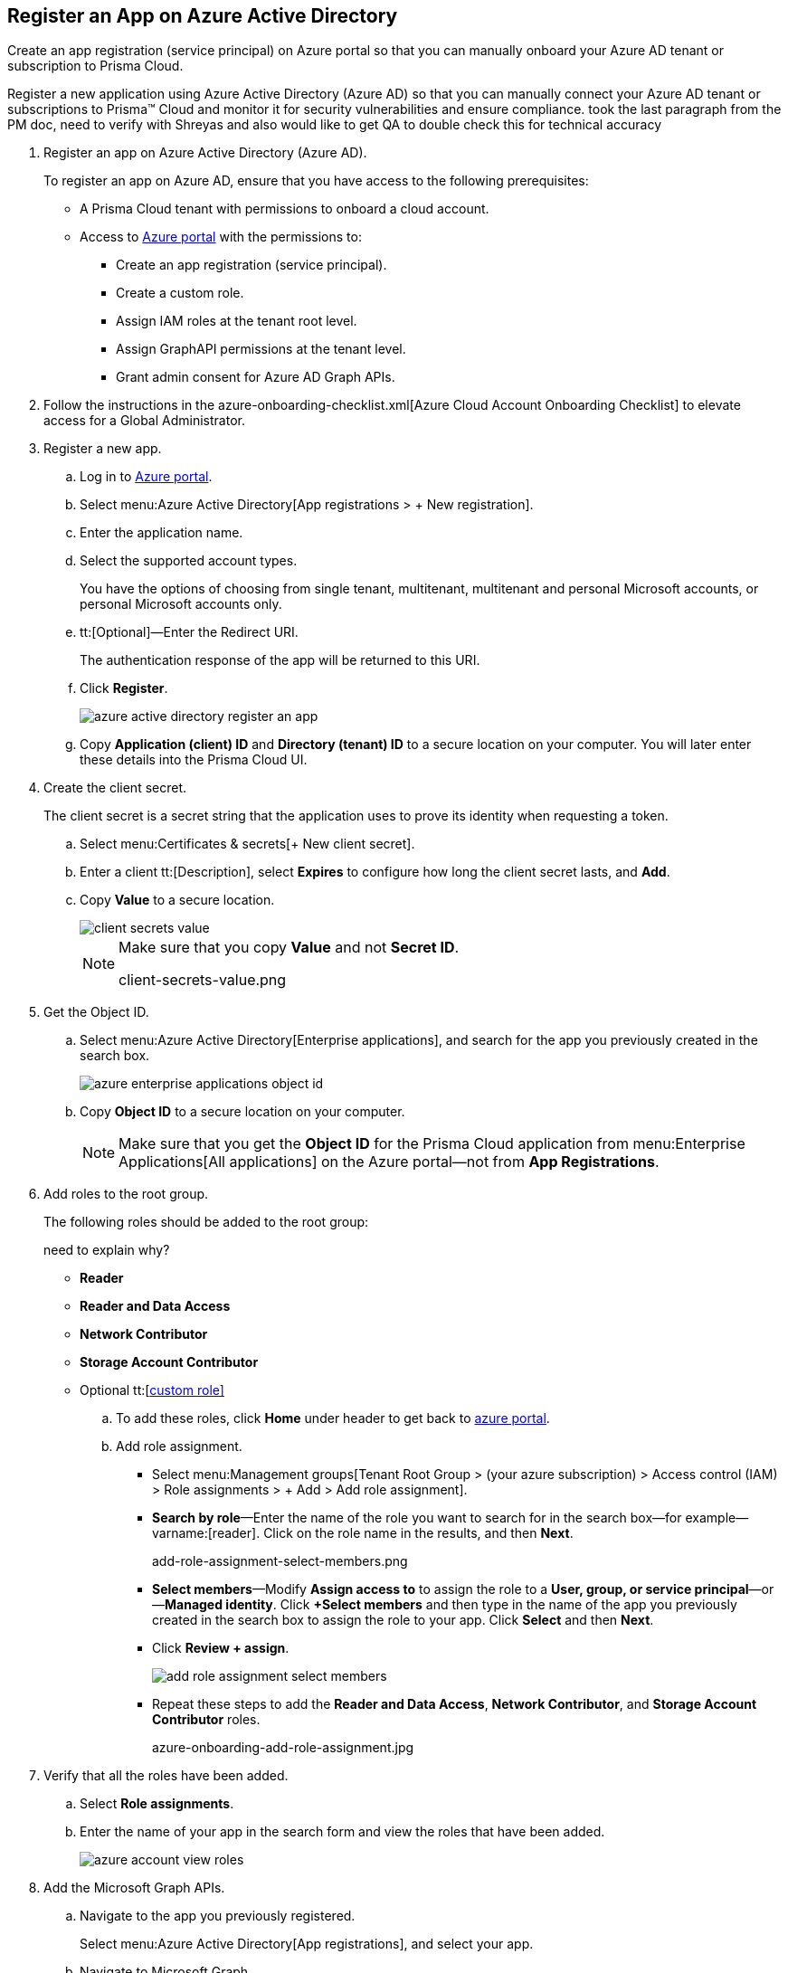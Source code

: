 :topic_type: task
[.task]
[#ida0e4567f-7cf3-455b-b755-b2e2072ae0a0]
== Register an App on Azure Active Directory

Create an app registration (service principal) on Azure portal so that you can manually onboard your Azure AD tenant or subscription to Prisma Cloud.

Register a new application using Azure Active Directory (Azure AD) so that you can manually connect your Azure AD tenant or subscriptions to Prisma™ Cloud and monitor it for security vulnerabilities and ensure compliance.
+++<draft-comment>took the last paragraph from the PM doc, need to verify with Shreyas and also would like to get QA to double check this for technical accuracy</draft-comment>+++

[.procedure]
. [[idab7ad140-42a4-42ea-971f-f3bcb6cc2379]]Register an app on Azure Active Directory (Azure AD).
+
To register an app on Azure AD, ensure that you have access to the following prerequisites:
+
* A Prisma Cloud tenant with permissions to onboard a cloud account.
* Access to https://portal.azure.com[Azure portal] with the permissions to:
** Create an app registration (service principal).
** Create a custom role.
** Assign IAM roles at the tenant root level.
** Assign GraphAPI permissions at the tenant level.
** Grant admin consent for Azure AD Graph APIs.

. Follow the instructions in the azure-onboarding-checklist.xml[Azure Cloud Account Onboarding Checklist] to elevate access for a Global Administrator.

. [[iddd72d037-16de-42af-a8e9-2d0240dc989f]]Register a new app.
+
.. Log in to https://portal.azure.com[Azure portal].

.. Select menu:Azure{sp}Active{sp}Directory[App registrations > + New registration].

.. Enter the application name.

.. Select the supported account types.
+
You have the options of choosing from single tenant, multitenant, multitenant and personal Microsoft accounts, or personal Microsoft accounts only.

.. tt:[Optional]—Enter the Redirect URI.
+
The authentication response of the app will be returned to this URI.

.. Click *Register*.
+
image::azure-active-directory-register-an-app.png[scale=60]

.. Copy *Application (client) ID* and *Directory (tenant) ID* to a secure location on your computer. You will later enter these details into the Prisma Cloud UI.



. [[id0112ac97-fc73-4f58-b361-d9d850a82284]]Create the client secret.
+
The client secret is a secret string that the application uses to prove its identity when requesting a token.
+
.. Select menu:Certificates{sp}&{sp}secrets[+ New client secret].

.. Enter a client tt:[Description], select *Expires* to configure how long the client secret lasts, and *Add*.

.. Copy *Value* to a secure location.
+
image::client-secrets-value.png[scale=60]
+
[NOTE]
====
Make sure that you copy *Value* and not *Secret ID*.

+++<draft-comment>client-secrets-value.png</draft-comment>+++
====

. [[iddf0edb02-009c-4780-8bdb-f22c30459d96]]Get the Object ID.
+
.. Select menu:Azure{sp}Active{sp}Directory[Enterprise applications], and search for the app you previously created in the search box.
+
image::azure-enterprise-applications-object-id.png[scale=60]

.. Copy *Object ID* to a secure location on your computer.
+
[NOTE]
====
Make sure that you get the *Object ID* for the Prisma Cloud application from menu:Enterprise{sp}Applications[All applications] on the Azure portal—not from *App Registrations*.
====

. [[id3a8ccdb5-9462-4620-9969-d643f77c7aa7]]Add roles to the root group.
+
The following roles should be added to the root group:
+

+++<draft-comment>need to explain why?</draft-comment>+++
+
** *Reader*

** *Reader and Data Access*

** *Network Contributor*

** *Storage Account Contributor*

** Optional tt:[https://docs.paloaltonetworks.com/prisma/prisma-cloud/prisma-cloud-admin/connect-your-cloud-platform-to-prisma-cloud/onboard-your-azure-account/create-custom-role-on-azure.html#id3817b85a-fbfc-4d4a-bde4-bdb2012b1e02[custom role\]]
+
.. To add these roles, click *Home* under header to get back to https://portal.azure.com[azure portal].

.. Add role assignment.
+
*** Select menu:Management{sp}groups[Tenant Root Group > (your azure subscription) > Access control (IAM) > Role assignments > + Add > Add role assignment].

*** *Search by role*—Enter the name of the role you want to search for in the search box—for example—varname:[reader]. Click on the role name in the results, and then *Next*.
+
+++<draft-comment>add-role-assignment-select-members.png</draft-comment>+++

*** *Select members*—Modify *Assign access to* to assign the role to a *User, group, or service principal*—or—*Managed identity*. Click *+Select members* and then type in the name of the app you previously created in the search box to assign the role to your app. Click *Select* and then *Next*.

*** Click *Review + assign*.
+
image::add-role-assignment-select-members.png[scale=60]

*** Repeat these steps to add the *Reader and Data Access*, *Network Contributor*, and *Storage Account Contributor* roles.
+
+++<draft-comment>azure-onboarding-add-role-assignment.jpg</draft-comment>+++

. [[id98b91a4b-6f75-4ee3-a409-6a0d17520cab]]Verify that all the roles have been added.
+
.. Select *Role assignments*.

.. Enter the name of your app in the search form and view the roles that have been added.
+
image::azure-account-view-roles.png[scale=60]

. [[idfd28e1a8-113d-480e-a1a0-5c235bbee0e9]]Add the Microsoft Graph APIs.
+
.. Navigate to the app you previously registered.
+
Select menu:Azure{sp}Active{sp}Directory[App registrations], and select your app.

.. Navigate to Microsoft Graph.
+
Select menu:API{sp}permissions[+ Add a permission > Microsoft Graph > Application permissions].

.. Add the permissions.
+
Enter the permission name in *Select permissions*, and select the name from *Permission*.
+
image::azure-active-directory-request-api-permissions.png[scale=60]
+
+++<draft-comment>azure-active-directory-request-api-permissions.png</draft-comment>+++
+
Add the following permissions:
+
* screen:[User.Read.All]
* screen:[Policy.Read.All]
* screen:[Group.Read.All]
* screen:[GroupMember.Read.All]
* screen:[Reports.Read.All]
* screen:[Directory.Read.All]
* screen:[Domain.Read.All]
* screen:[Application.Read.All]

. [[ide5f1bbad-c2c6-493a-a5c3-c01fe0fc7390]]Grant admin consent for Default Directory.
+
.. Select menu:Grant{sp}admin{sp}consent{sp}for{sp}Default{sp}Directory[Yes].

.. Verify that the permissions are granted.
+
You should see green check marks under the *Status* column.
+

+++<draft-comment>azure-active-directory-configured-permissions.png</draft-comment>+++
+
image::azure-active-directory-configured-permissions.png[scale=60]





